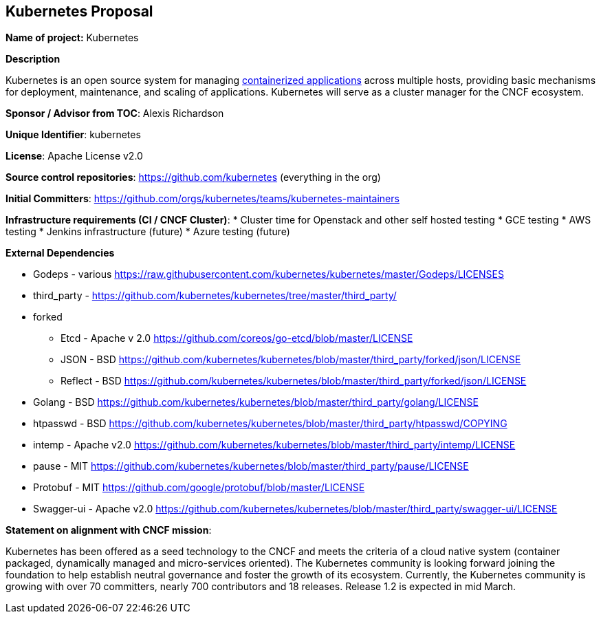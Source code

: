 == Kubernetes Proposal

*Name of project:* Kubernetes

*Description*

Kubernetes is an open source system for managing https://github.com/kubernetes/kubernetes/wiki/Why-Kubernetes%3F#why-containers[containerized applications] across multiple hosts, providing basic mechanisms for deployment, maintenance, and scaling of applications. Kubernetes will serve as a cluster manager for the CNCF ecosystem.

*Sponsor / Advisor from TOC*: Alexis Richardson

*Unique Identifier*: kubernetes

*License*: Apache License v2.0

*Source control repositories*: https://github.com/kubernetes/kubernetes[https://github.com/kubernetes] (everything in the org)

*Initial Committers*: https://github.com/orgs/kubernetes/teams/kubernetes-maintainers

*Infrastructure requirements (CI / CNCF Cluster)*:
* Cluster time for Openstack and other self hosted testing
* GCE testing
* AWS testing 
* Jenkins infrastructure (future)
* Azure testing (future)

*External Dependencies*

* Godeps - various https://raw.githubusercontent.com/kubernetes/kubernetes/master/Godeps/LICENSES[https://raw.githubusercontent.com/kubernetes/kubernetes/master/Godeps/LICENSES]
* third_party - https://github.com/kubernetes/kubernetes/tree/master/third_party/[https://github.com/kubernetes/kubernetes/tree/master/third_party/]
* forked
 ** Etcd - Apache v 2.0 https://github.com/coreos/go-etcd/blob/master/LICENSE[https://github.com/coreos/go-etcd/blob/master/LICENSE]
 ** JSON - BSD https://github.com/kubernetes/kubernetes/blob/master/third_party/forked/json/LICENSE[https://github.com/kubernetes/kubernetes/blob/master/third_party/forked/json/LICENSE]
 ** Reflect - BSD https://github.com/kubernetes/kubernetes/blob/master/third_party/forked/json/LICENSE[https://github.com/kubernetes/kubernetes/blob/master/third_party/forked/json/LICENSE]
* Golang - BSD https://github.com/kubernetes/kubernetes/blob/master/third_party/golang/LICENSE[https://github.com/kubernetes/kubernetes/blob/master/third_party/golang/LICENSE]
* htpasswd - BSD https://github.com/kubernetes/kubernetes/blob/master/third_party/htpasswd/COPYING[https://github.com/kubernetes/kubernetes/blob/master/third_party/htpasswd/COPYING]
* intemp - Apache v2.0 https://github.com/kubernetes/kubernetes/blob/master/third_party/intemp/LICENSE[https://github.com/kubernetes/kubernetes/blob/master/third_party/intemp/LICENSE]
* pause - MIT https://github.com/kubernetes/kubernetes/blob/master/third_party/pause/LICENSE[https://github.com/kubernetes/kubernetes/blob/master/third_party/pause/LICENSE]
* Protobuf -  MIT https://github.com/google/protobuf/blob/master/LICENSE
* Swagger-ui - Apache v2.0 https://github.com/kubernetes/kubernetes/blob/master/third_party/swagger-ui/LICENSE
 
*Statement on alignment with CNCF mission*:
 
Kubernetes has been offered as a seed technology to the CNCF and meets the criteria of a cloud native system (container packaged, dynamically managed and micro-services oriented). The Kubernetes community is looking forward joining the foundation to help establish neutral governance and foster the growth of its ecosystem. Currently, the Kubernetes community is growing with over 70 committers, nearly 700 contributors and 18 releases.  Release 1.2 is expected in mid March. 
